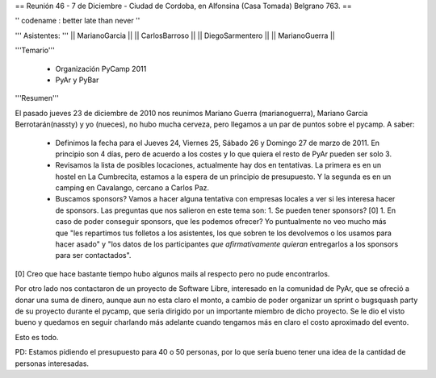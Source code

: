 == Reunión 46 - 7 de Diciembre - Ciudad de Cordoba, en Alfonsina (Casa Tomada) Belgrano 763. ==

'' codename : better late than never ''

''' Asistentes: '''
|| MarianoGarcia ||
|| CarlosBarroso ||
|| DiegoSarmentero ||
|| MarianoGuerra ||


'''Temario'''

 * Organización PyCamp 2011
 * PyAr y PyBar

'''Resumen'''

El pasado jueves 23 de diciembre de 2010 nos reunimos Mariano Guerra (marianoguerra), Mariano
Garcia Berrotarán(nassty) y yo (nueces), no hubo mucha cerveza, pero
llegamos a un par de puntos sobre el pycamp. A saber:

 * Definimos la fecha para el Jueves 24, Viernes 25, Sábado 26 y Domingo 27 de marzo de 2011. En principio son 4 días, pero de acuerdo a los costes y lo que quiera el resto de PyAr pueden ser solo 3. 
 * Revisamos la lista de posibles locaciones, actualmente hay dos en tentativas. La primera es en un hostel en La Cumbrecita, estamos a la  espera de un principio de presupuesto. Y la segunda es en un camping en Cavalango, cercano a Carlos Paz.
 * Buscamos sponsors? Vamos a hacer alguna tentativa con empresas locales a ver si les interesa hacer de sponsors. Las preguntas que nos salieron en este tema son:
   1. Se pueden tener sponsors? [0] 
   1. En caso de poder conseguir sponsors, que les podemos ofrecer? Yo puntualmente no veo mucho más que "les repartimos tus folletos a los asistentes, los que sobren te los devolvemos o los usamos para hacer asado" y "los datos de los participantes *que afirmativamente quieran* entregarlos a los sponsors para ser contactados". 

[0] Creo que hace bastante tiempo hubo algunos mails al respecto pero no pude encontrarlos.

Por otro lado nos contactaron de un proyecto de Software Libre,
interesado en la comunidad de PyAr, que se ofreció a donar una suma de
dinero, aunque aun no esta claro el monto, a cambio de poder organizar
un sprint o bugsquash party de su proyecto durante el pycamp, que seria
dirigido por un importante miembro de dicho proyecto. Se le dio el visto
bueno y quedamos en seguir charlando más adelante cuando tengamos más en
claro el costo aproximado del evento.

Esto es todo.

PD: Estamos pidiendo el presupuesto para 40 o 50 personas, por lo que
sería bueno tener una idea de la cantidad de personas interesadas. 
